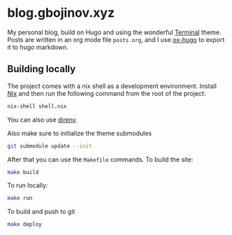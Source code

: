 * blog.gbojinov.xyz
My personal blog, build on Hugo and using the wonderful [[https://github.com/panr/hugo-theme-terminal][Terminal]] theme.
Posts are written in an org mode file ~posts.org~, and I use [[https://ox-hugo.scripter.co/][ox-hugo]] to export it to hugo markdown.

** Building locally
The project comes with a nix shell as a development environment. Install [[https://nixos.org/download.html][Nix]] and then run the following command from the root of the project:

#+begin_src sh
nix-shell shell.nix
#+end_src

You can also use [[https://direnv.net/][direnv]].

Also make sure to initialize the theme submodules

#+begin_src sh
git submodule update --init
#+end_src

After that you can use the =Makefile= commands.
To build the site:
#+begin_src sh
make build
#+end_src

To run locally:
#+begin_src sh
make run
#+end_src

To build and push to git
#+begin_src sh
make deploy
#+end_src
